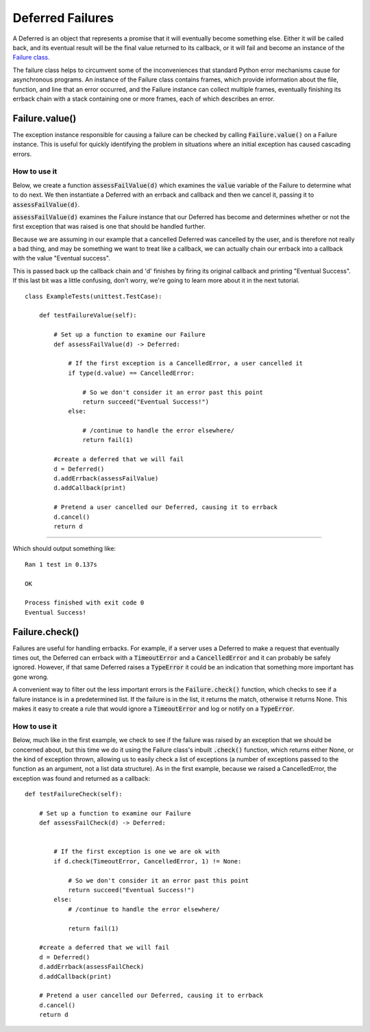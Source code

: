 =================
Deferred Failures
=================

A Deferred is an object that represents a promise that it will eventually become
something else. Either it will be called back, and its eventual result will be the
final value returned to its callback, or it will fail and become an instance of the
`Failure class.
<https://twistedmatrix.com/documents/20.3.0/api/twisted.python.failure.Failure.html>`_

The failure class helps to circumvent some of the inconveniences that standard Python
error mechanisms cause for asynchronous programs. An instance of the Failure class
contains frames, which provide information about the file, function, and line that an
error occurred, and the Failure instance can collect multiple frames, eventually
finishing its errback chain with a stack containing one or more frames, each of
which describes an error.


Failure.value()
---------------

The exception instance responsible for causing a failure can be checked by calling
:code:`Failure.value()` on a Failure instance. This is useful for quickly identifying
the problem in situations where an initial exception has caused cascading errors.

How to use it
,,,,,,,,,,,,,

Below, we create a function :code:`assessFailValue(d)` which examines the
:code:`value` variable of the Failure to determine what to do next. We then
instantiate a Deferred with an errback and callback and then we cancel it, passing
it to :code:`assessFailValue(d)`.

:code:`assessFailValue(d)` examines the Failure instance that our Deferred has
become and determines whether or not the first exception that was raised is one that
should be handled further.

Because we are assuming in our example that a cancelled Deferred was cancelled by the
user, and is therefore not really a bad thing, and may be something we want to treat
like a callback, we can actually chain our errback into a callback with the value
"Eventual success".

This is passed back up the callback chain and 'd' finishes by firing its original
callback and printing "Eventual Success". If this last bit was a little confusing,
don't worry, we're going to learn more about it in the next tutorial.

::

    class ExampleTests(unittest.TestCase):

        def testFailureValue(self):

            # Set up a function to examine our Failure
            def assessFailValue(d) -> Deferred:

                # If the first exception is a CancelledError, a user cancelled it
                if type(d.value) == CancelledError:

                    # So we don't consider it an error past this point
                    return succeed("Eventual Success!")
                else:

                    # /continue to handle the error elsewhere/
                    return fail(1)

            #create a deferred that we will fail
            d = Deferred()
            d.addErrback(assessFailValue)
            d.addCallback(print)

            # Pretend a user cancelled our Deferred, causing it to errback
            d.cancel()
            return d

----

Which should output something like::

    Ran 1 test in 0.137s

    OK

    Process finished with exit code 0
    Eventual Success!


Failure.check()
---------------

Failures are useful for handling errbacks. For example, if a server uses a Deferred
to  make a request that eventually times out, the Deferred can errback with a
:code:`TimeoutError` and a :code:`CancelledError` and it can probably be safely
ignored. However, if that same Deferred raises a :code:`TypeError` it could be an
indication that something more important has gone wrong.

A convenient way to filter out the less important errors is the
:code:`Failure.check()` function, which checks to see if a failure instance is in a
predetermined list. If the failure is in the list, it returns the match, otherwise
it returns None. This makes it easy to create a rule that would ignore a
:code:`TimeoutError` and log or notify on a :code:`TypeError`.


How to use it
,,,,,,,,,,,,,

Below, much like in the first example, we check to see if the failure was raised by
an exception that we should be concerned about, but this time we do it using the
Failure class's inbuilt :code:`.check()` function, which returns either None, or the
kind of exception thrown, allowing us to easily check a list of exceptions (a number
of exceptions passed to the function as an argument, not a list data structure).
As in the first example, because we raised a CancelledError, the exception was
found and returned as a callback::

    def testFailureCheck(self):

        # Set up a function to examine our Failure
        def assessFailCheck(d) -> Deferred:


            # If the first exception is one we are ok with
            if d.check(TimeoutError, CancelledError, 1) != None:

                # So we don't consider it an error past this point
                return succeed("Eventual Success!")
            else:
                # /continue to handle the error elsewhere/

                return fail(1)

        #create a deferred that we will fail
        d = Deferred()
        d.addErrback(assessFailCheck)
        d.addCallback(print)

        # Pretend a user cancelled our Deferred, causing it to errback
        d.cancel()
        return d


